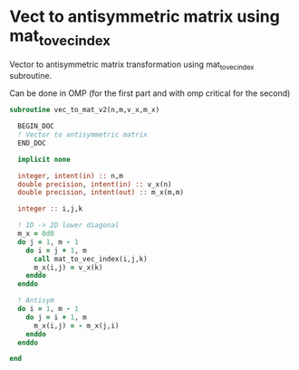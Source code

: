 * Vect to antisymmetric matrix using mat_to_vec_index

Vector to antisymmetric matrix transformation using mat_to_vec_index
subroutine.

Can be done in OMP (for the first part and with omp critical for the second)

#+BEGIN_SRC f90 :comments org :tangle vec_to_mat_v2.irp.f 
subroutine vec_to_mat_v2(n,m,v_x,m_x)

  BEGIN_DOC
  ! Vector to antisymmetric matrix
  END_DOC
  
  implicit none
  
  integer, intent(in) :: n,m
  double precision, intent(in) :: v_x(n)
  double precision, intent(out) :: m_x(m,m)

  integer :: i,j,k

  ! 1D -> 2D lower diagonal
  m_x = 0d0
  do j = 1, m - 1
    do i = j + 1, m
      call mat_to_vec_index(i,j,k)
      m_x(i,j) = v_x(k)
    enddo
  enddo
  
  ! Antisym
  do i = 1, m - 1
    do j = i + 1, m
      m_x(i,j) = - m_x(j,i) 
    enddo
  enddo

end
#+END_SRC
